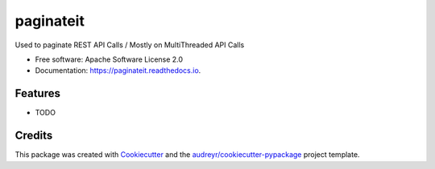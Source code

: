 ==========
paginateit
==========


.. image:: https://img.shields.io/pypi/v/paginateit.svg
        :target: https://pypi.python.org/pypi/paginateit

.. image:: https://img.shields.io/travis/manjesh23/paginateit.svg
        :target: https://travis-ci.com/manjesh23/paginateit

.. image:: https://readthedocs.org/projects/paginateit/badge/?version=latest
        :target: https://paginateit.readthedocs.io/en/latest/?version=latest
        :alt: Documentation Status


.. image:: https://pyup.io/repos/github/manjesh23/paginateit/shield.svg
     :target: https://pyup.io/repos/github/manjesh23/paginateit/
     :alt: Updates



Used to paginate REST API Calls / Mostly on MultiThreaded API Calls


* Free software: Apache Software License 2.0
* Documentation: https://paginateit.readthedocs.io.


Features
--------

* TODO

Credits
-------

This package was created with Cookiecutter_ and the `audreyr/cookiecutter-pypackage`_ project template.

.. _Cookiecutter: https://github.com/audreyr/cookiecutter
.. _`audreyr/cookiecutter-pypackage`: https://github.com/audreyr/cookiecutter-pypackage
